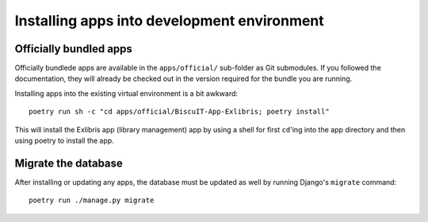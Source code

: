 Installing apps into development environment
============================================

Officially bundled apps
-----------------------

Officially bundlede apps are available in the ``apps/official/``
sub-folder as Git submodules. If you followed the documentation, they
will already be checked out in the version required for the bundle you
are running.

Installing apps into the existing virtual environment is a bit awkward::

  poetry run sh -c "cd apps/official/BiscuIT-App-Exlibris; poetry install"

This will install the Exlibris app (library management) app by using a
shell for first ``cd``'ing into the app directory and then using
poetry to install the app.


Migrate the database
--------------------

After installing or updating any apps, the database must be updated as
well by running Django's ``migrate`` command::

  poetry run ./manage.py migrate
